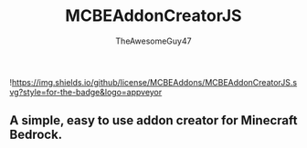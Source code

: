 #+TITLE: MCBEAddonCreatorJS
#+DESCRIPTION: README to show how MCBEAddonCreatorJS
#+AUTHOR: TheAwesomeGuy47

![[https://img.shields.io/github/license/MCBEAddons/MCBEAddonCreatorJS.svg?style=for-the-badge&logo=appveyor]]

** A simple, easy to use addon creator for Minecraft Bedrock.
